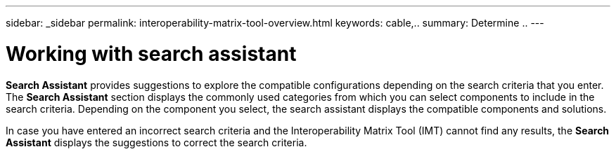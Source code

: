 ---
sidebar: _sidebar
permalink: interoperability-matrix-tool-overview.html
keywords: cable,..
summary:  Determine ..
---



= Working with search assistant
:hardbreaks:
:nofooter:
:icons: font
:linkattrs:
:imagesdir: ./media/



[.lead]
*Search Assistant* provides suggestions to explore the compatible configurations depending on the search criteria that you enter. The *Search Assistant* section displays the commonly used categories from which you can select components to include in the search criteria. Depending on the component you select, the search assistant displays the compatible components and solutions.

In case you have entered an incorrect search criteria and the Interoperability Matrix Tool (IMT) cannot find any results, the *Search Assistant* displays the suggestions to correct the search criteria.
